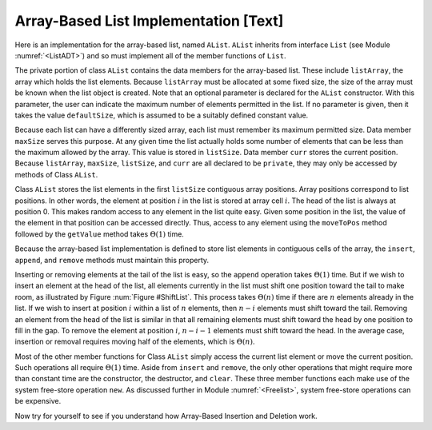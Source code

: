 .. This file is part of the OpenDSA eTextbook project. See
.. http://algoviz.org/OpenDSA for more details.
.. Copyright (c) 2012-2013 by the OpenDSA Project Contributors, and
.. distributed under an MIT open source license.

.. avmetadata:: 
   :author: Cliff Shaffer
   :prerequisites:
   :topic: Lists
   
.. odsalink:: AV/Development/listArrayCON.css

Array-Based List Implementation [Text]
======================================

Here is an implementation for the array-based list, named ``AList``.
``AList`` inherits from interface ``List``
(see Module :numref:`<ListADT>`)
and so must implement all of the member functions of ``List``.

.. codeinclude:: Lists/AList.pde
   :tag: AList

The private portion of class ``AList`` contains the data members for
the array-based list.
These include ``listArray``, the array which holds the list elements.
Because ``listArray`` must be allocated at some fixed size,
the size of the array must be known when the list object is created.
Note that an optional parameter is declared for the ``AList``
constructor.
With this parameter, the user can indicate the maximum
number of elements permitted in the list.
If no parameter is given, then it takes the value
``defaultSize``, which is assumed to be a suitably defined
constant value.

Because each list can have a differently sized array, each list must
remember its maximum permitted size.
Data member ``maxSize`` serves this purpose.
At any given time the list actually holds some number
of elements that can be less than the maximum allowed by the array.
This value is stored in ``listSize``.
Data member ``curr`` stores the current position.
Because ``listArray``, ``maxSize``, ``listSize``, and 
``curr`` are all declared to be ``private``, they may only
be accessed by methods of Class ``AList``.

Class ``AList`` stores the list elements in the first
``listSize`` contiguous array positions.
Array positions correspond to list positions.
In other words, the element at position :math:`i` in the list is
stored at array cell :math:`i`.
The head of the list is always at position 0.
This makes random access to any element in the list quite easy.
Given some position in the list, the value of the element
in that position can be accessed directly.
Thus, access to any element using the
``moveToPos`` method followed by the ``getValue`` method takes
:math:`\Theta(1)` time.

Because the array-based list implementation is defined to store list
elements in contiguous cells of the array, the
``insert``, ``append``, and ``remove``
methods must maintain this property.

.. inlineav:: AlistCON1 ss
   :output: show

Inserting or removing elements at the tail of the list
is easy, so the ``append`` operation takes :math:`\Theta(1)` time.
But if we wish to insert an element at the head of the list,
all elements currently in the list must shift one position toward the
tail to make room, as illustrated by Figure :num:`Figure #ShiftList`.
This process takes :math:`\Theta(n)` time if there are :math:`n`
elements already in the list.
If we wish to insert at position :math:`i` within a list of :math:`n`
elements, then :math:`n - i` elements must shift toward the tail.
Removing an element from the head of the list is
similar in that all remaining elements  must shift toward
the head by one position to fill in the gap.
To remove the element at position :math:`i`, :math:`n - i - 1`
elements must shift toward the head.
In the average case, insertion or removal requires moving half
of the elements, which is :math:`\Theta(n)`.

.. _ShiftList:

.. odsafig:: Images/ShiftLis.png
   :width: 500
   :align: center
   :capalign: justify
   :figwidth: 90%
   :alt: Inserting an element into an array-based list

   Inserting an element at the head of an array-based list requires
   shifting all existing elements in the array by one position
   toward the tail.
   (a) A list containing five elements before inserting an element with
   value 23.
   (b) The list after shifting all existing elements one position to the
   right.
   (c) The list after 23 has been inserted in array position 0.
   Shading indicates the unused part of the array.

Most of the other member functions for Class ``AList`` simply
access the current list element or move the current position.
Such operations all require :math:`\Theta(1)` time.
Aside from ``insert`` and ``remove``,
the only other operations that might require more than
constant time are the constructor, the destructor, and ``clear``.
These three member functions each make use of the system
free-store operation ``new``.
As discussed further in Module :numref:`<Freelist>`, system free-store
operations can be expensive.

.. inlineav:: AlistCON2 ss
   :output: show

Now try for yourself to see if you understand how Array-Based Insertion and Deletion work.
   
.. avembed:: Exercises/Development/listArrayInsertion.html ka
  
.. avembed:: Exercises/Development/listArrayDeletion.html ka

   Add a battery of summary questions.

.. odsascript:: AV/Development/listArrayCON.js
